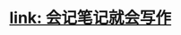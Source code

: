 #+tags: soft skill,

* [[https://mp.weixin.qq.com/mp/appmsgalbum?__biz=MzI1NTA4Nzk5Mw==&action=getalbum&album_id=1464601583634939905][link: 会记笔记就会写作]]